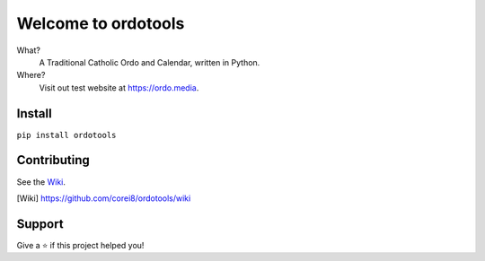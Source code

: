 Welcome to ordotools
====================

What?
    A Traditional Catholic Ordo and Calendar, written in Python.

Where?
    Visit out test website at https://ordo.media.

Install
-------

``pip install ordotools``

Contributing
------------

See the Wiki_.

.. [Wiki] https://github.com/corei8/ordotools/wiki

Support
-------

Give a ⭐️ if this project helped you!

